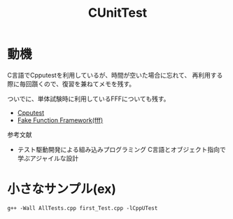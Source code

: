 #+title: CUnitTest
#+startup: content

* 動機

C言語でCpputestを利用しているが、時間が空いた場合に忘れて、
再利用する際に毎回躓くので、復習を兼ねてメモを残す。

ついでに、単体試験時に利用しているFFFについても残す。

- [[https://cpputest.github.io/][Cpputest]]
- [[https://github.com/meekrosoft/fff][Fake Function Framework(fff)]]

参考文献

- テスト駆動開発による組み込みプログラミング C言語とオブジェクト指向で学ぶアジャイルな設計

* 小さなサンプル(ex)

#+begin_src shell
  g++ -Wall AllTests.cpp first_Test.cpp -lCppUTest
#+end_src

